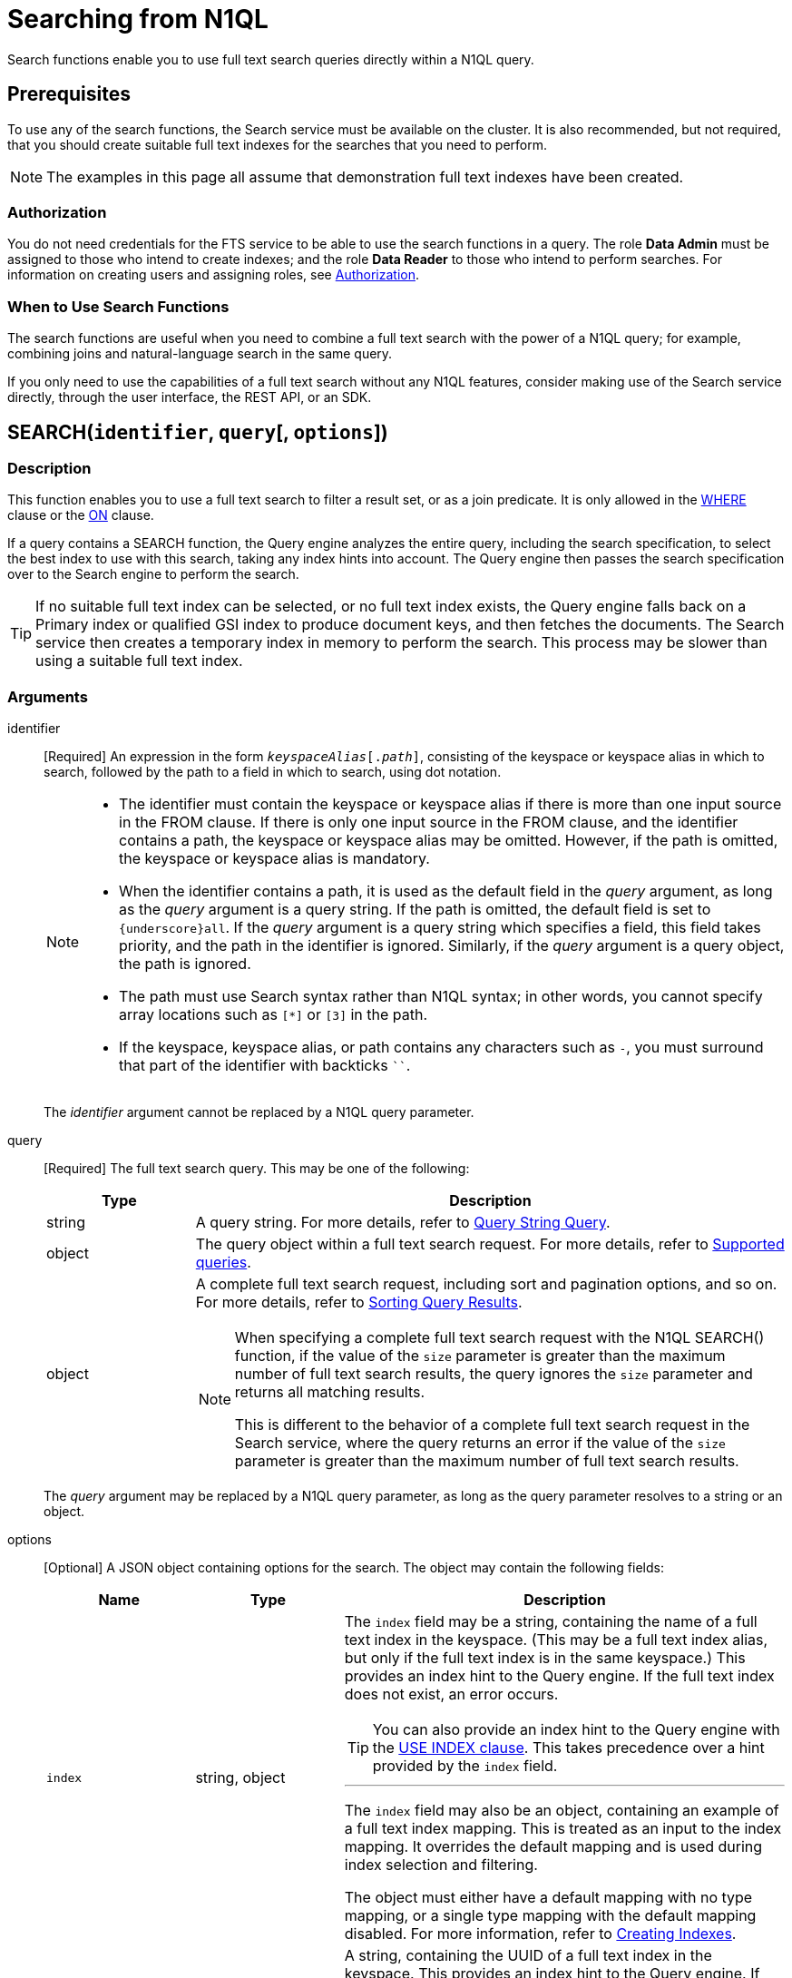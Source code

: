 = Searching from N1QL

Search functions enable you to use full text search queries directly within a N1QL query.

== Prerequisites

To use any of the search functions, the Search service must be available on the cluster.
It is also recommended, but not required, that you should create suitable full text indexes for the searches that you need to perform.

[NOTE]
--
The examples in this page all assume that demonstration full text indexes have been created.
--

=== Authorization

You do not need credentials for the FTS service to be able to use the search functions in a query.
The role *Data Admin* must be assigned to those who intend to create indexes; and the role *Data Reader* to those who intend to perform searches.
For information on creating users and assigning roles, see xref:learn:security/authorization-overview.adoc[Authorization].

=== When to Use Search Functions

The search functions are useful when you need to combine a full text search with the power of a N1QL query; for example, combining joins and natural-language search in the same query.

If you only need to use the capabilities of a full text search without any N1QL features, consider making use of the Search service directly, through the user interface, the REST API, or an SDK.

[[search,SEARCH()]]
== SEARCH(`identifier`, `query`[, `options`])

=== Description

This function enables you to use a full text search to filter a result set, or as a join predicate.
It is only allowed in the xref:n1ql-language-reference/where.adoc[WHERE] clause or the xref:n1ql-language-reference/join.adoc[ON] clause.

If a query contains a SEARCH function, the Query engine analyzes the entire query, including the search specification, to select the best index to use with this search, taking any index hints into account.
The Query engine then passes the search specification over to the Search engine to perform the search.

[TIP]
--
If no suitable full text index can be selected, or no full text index exists, the Query engine falls back on a Primary index or qualified GSI index to produce document keys, and then fetches the documents.
The Search service then creates a temporary index in memory to perform the search.
This process may be slower than using a suitable full text index.
--

=== Arguments

identifier::
[Required] An expression in the form `__keyspaceAlias__[.__path__]`, consisting of the keyspace or keyspace alias in which to search, followed by the path to a field in which to search, using dot notation.
+
[NOTE]
--
* The identifier must contain the keyspace or keyspace alias if there is more than one input source in the FROM clause.
If there is only one input source in the FROM clause, and the identifier contains a path, the keyspace or keyspace alias may be omitted.
However, if the path is omitted, the keyspace or keyspace alias is mandatory.

* When the identifier contains a path, it is used as the default field in the _query_ argument, as long as the _query_ argument is a query string.
If the path is omitted, the default field is set to `{underscore}all`.
If the _query_ argument is a query string which specifies a field, this field takes priority, and the path in the identifier is ignored.
Similarly, if the _query_ argument is a query object, the path is ignored.

* The path must use Search syntax rather than N1QL syntax; in other words, you cannot specify array locations such as `[*]` or `[3]` in the path.

* If the keyspace, keyspace alias, or path contains any characters such as `-`, you must surround that part of the identifier with backticks `{backtick}{backtick}`.
--
+
The _identifier_ argument cannot be replaced by a N1QL query parameter.

query::
[Required] The full text search query.
This may be one of the following:
+
[cols="1a,4a", options="header"]
|===
| Type
| Description

| string
| A query string.
For more details, refer to xref:fts:fts-supported-queries-query-string-query.adoc[Query String Query].

| object
| The query object within a full text search request.
For more details, refer to xref:fts:fts-supported-queries.adoc[Supported queries].

| object
| A complete full text search request, including sort and pagination options, and so on.
For more details, refer to xref:fts:fts-sorting.adoc[Sorting Query Results].

[NOTE]
====
When specifying a complete full text search request with the N1QL SEARCH() function, if the value of the `size` parameter is greater than the maximum number of full text search results, the query ignores the `size` parameter and returns all matching results.

This is different to the behavior of a complete full text search request in the Search service, where the query returns an error if the value of the `size` parameter is greater than the maximum number of full text search results.
====
|===
+
The _query_ argument may be replaced by a N1QL query parameter, as long as the query parameter resolves to a string or an object.

options::
[Optional] A JSON object containing options for the search.
The object may contain the following fields:
+
[cols="1a,1a,3a", options="header"]
|===
| Name
| Type
| Description

| `index`
[Optional]
| string, object
| The `index` field may be a string, containing the name of a full text index in the keyspace.
(This may be a full text index alias, but only if the full text index is in the same keyspace.)
This provides an index hint to the Query engine.
If the full text index does not exist, an error occurs.

[TIP]
--
You can also provide an index hint to the Query engine with the xref:n1ql-language-reference/hints.adoc#use-index-clause[USE INDEX clause].
This takes precedence over a hint provided by the `index` field.
--

'''

The `index` field may also be an object, containing an example of a full text index mapping.
This is treated as an input to the index mapping.
It overrides the default mapping and is used during index selection and filtering.

The object must either have a default mapping with no type mapping, or a single type mapping with the default mapping disabled.
For more information, refer to xref:fts:fts-creating-indexes.adoc[Creating Indexes].

| `indexUUID`
[Optional]
| string
| A string, containing the UUID of a full text index in the keyspace.
This provides an index hint to the Query engine.
If the full text index cannot be identified, an error occurs.

You can use the `indexUUID` field alongside the `index` field to help identify a full text index.
The `indexUUID` field and the `index` field must both identify the same full text index.
If they identify different full text indexes, or if either of them does not identify a full text index, an error occurs.

You can find the UUID of a full text index by viewing the index definition.
You can do this using the xref:fts:fts-creating-index-from-UI-classic-editor.adoc#using-the-index-definition-preview[Index Definition Preview] in the Query Workbench, or the xref:rest-api:rest-fts-indexing.adoc[Index Definition] endpoints provided by the Full Text Search REST API.

| `out`
[Optional]
| string
| A name given to this full text search operation in this keyspace.
You can use this name to refer to this operation using the <<search_meta>> and <<search_score>> functions.
If this field is omitted, the name of this full text search operation defaults to `"out"`.

| (other)
[Optional]
| (any)
| Other fields are ignored by the Query engine and are passed on to the Search engine as options.
The values of these options may be replaced with N1QL query parameters, such as `"analyzer": $analyzer`.
|===

+
The _options_ argument cannot be replaced by a N1QL query parameter, but it may contain N1QL query parameters.

=== Return Value

A boolean, representing whether the search query is found within the input path.

This returns `true` if the search query is found within the input path, or `false` otherwise.

=== Limitations

The Query service can select a full text index for efficient search in the following cases:

* If the SEARCH() function is used in a WHERE clause or in an ANSI JOIN.
The SEARCH() function must be on the leftmost (first) JOIN.
It may be on the outer side of a nested-loop JOIN, or either side of a hash JOIN.
RIGHT OUTER JOINs are rewritten as LEFT OUTER JOINs.

* If the SEARCH() function is evaluated on the `true` condition in positive cases: for example, `SEARCH(_field_, _query_, _options_)`, `SEARCH(_field_, _query_, _options_) = true`, `SEARCH(_field_, _query_, _options_) IN [true, true, true]`, or a condition including one of these with `AND` or `OR`.

The Query service cannot select a full text index for efficient search in the following cases:

* If a USE KEYS hint is present; or if the SEARCH() function is used on the inner side of a nested-loop JOIN, a lookup JOIN or lookup NEST, an index JOIN or index NEST, an UNNEST clause, a subquery expression, a subquery result, or a correlated query.

* If the SEARCH() function is evaluated on the `false` condition, or in negative cases: for example, `NOT SEARCH(_field_, _query_, _options_)`, `SEARCH(_field_, _query_, _options_) = false`, `SEARCH(_field_, _query_, _options_) != false`, `SEARCH(_field_, _query_, _options_) IN [false, true, 1, "a"]`, or in a condition using the relation operators `<`, `{lt}=`, `>`, `>=`, `BETWEEN`, `NOT`, `LIKE`, or `NOT LIKE`.

In these cases, the Query service must fetch the documents, and the Search service creates a temporary index in memory to perform the search.
This may affect performance.

If the SEARCH() function is present for a keyspace, no GSI covering scan is possible on that keyspace.
If more than one FTS or GSI index are used in the plan, IntersectScan or Ordered IntersectScan is performed.
To avoid this, use a USE INDEX hint.

Order pushdown is possible only if query ORDER BY has only <<search_score>> on the leftmost keyspace.
Offset and Limit pushdown is possible if the query only has a SEARCH() predicate, using a single search index -- no IntersectScan or OrderIntersectScan.
Group aggregates and projection are not pushed.

[NOTE]
--
If the "index" setting isn't specified within the options argument of the _SEARCH_ function, N1QL can pick any FTS index available in the system that qualifies for the query. If a number of FTS indexes qualify, then one that is defined most precise will be chosen.
--

=== Examples

.Search using a query string
====
The following queries are equivalent:

[source,n1ql]
----
SELECT META(t1).id
FROM `travel-sample`.inventory.airline AS t1
WHERE SEARCH(t1.country, "+United +States");
----

[source,n1ql]
----
SELECT META(t1).id
FROM `travel-sample`.inventory.airline AS t1
WHERE SEARCH(t1, "country:\"United States\"");
----

.Results
[source,json]
----
[
 
  {
    "id": "airline_10"
  },
  {
    "id": "airline_10123"
  },
  {
    "id": "airline_10226"
  },
  {
    "id": "airline_10748"
  },
...
]
----

The results are unordered, so they may be returned in a different order each time.
====

.Search using a query object
====
[source,n1ql]
----
SELECT t1.name
FROM `travel-sample`.inventory.hotel AS t1
WHERE SEARCH(t1, {
  "match": "bathrobes",
  "field": "reviews.content",
  "analyzer": "standard"
});
----

.Results
[source,json]
----
[
  {
    "name": "Typoeth Cottage"
  },
  {
    "name": "Great Orme Lighthouse"
  },
  {
    "name": "New Road Guest House (B&B)"
  },
...
]
----

The results are unordered, so they may be returned in a different order each time.
====

.Search using a complete full text search request
====
[source,n1ql]
----
SELECT t1.name
FROM `travel-sample`.inventory.hotel AS t1
WHERE SEARCH(t1, {
  "explain": false,
  "fields": [
     "*"
   ],
   "highlight": {},
   "query": {
     "match": "bathrobes",
     "field": "reviews.content",
     "analyzer": "standard"
   },
   "size" : 5,
   "sort": [
      {
       "by" : "field",
       "field" : "reviews.ratings.Overall",
       "mode" : "max",
       "missing" : "last"
      }
   ]
});
----

.Results
[source,json]
----
[
  {
    "name": "Waunifor"
  },
  {
    "name": "Bistro Prego With Rooms"
  },
  {
    "name": "Thornehill Broome Beach Campground"
  },
...
]
----

This query returns 5 results, and the results are ordered, as specified by the search options.
As an alternative, you could limit the number of results and order them using the N1QL xref:n1ql-language-reference/limit.adoc[LIMIT] and xref:n1ql-language-reference/orderby.adoc[ORDER BY] clauses.
====

.Search against a full text search index that carries a custom type mapping
====
[source,n1ql]
----
SELECT META(t1).id
FROM `travel-sample`.inventory.hotel AS t1
WHERE t1.type = "hotel" AND SEARCH(t1.description, "amazing");
----

.Results
[source,json]
----
[
  {
    "id": "hotel_20422"
  },
  {
    "id": "hotel_22096"
  },
  {
    "id": "hotel_25243"
  },
  {
    "id": "hotel_27741"
  }
]
----

If the full text search index being queried has its default mapping disabled and has a custom type mapping defined, the query needs to specify the type explicitly.

//The above query uses the demonstration index xref:fts:fts-demonstration-indexes.adoc#travel-sample-index-hotel-description[travel-sample-index-hotel-description], which has the custom type mapping "hotel".

For more information on defining custom type mappings within the full text search index, refer to xref:fts:fts-type-mappings.adoc[Type Mappings].
Note that for N1QL queries, only full text search indexes with one type mapping are searchable.
Also the supported type identifiers at the moment are "type_field" and "docid_prefix"; "docid_regexp" isn't supported yet for SEARCH queries via N1QL.
====

[[search_meta,SEARCH_META()]]
== SEARCH_META([`identifier`])

=== Description

This function is intended to be used in a query which contains a <<search>> function.
It returns the metadata given by the Search engine for each document found by the <<search>> function.
If there is no <<search>> function in the query, or if a full text index was not used to evaluate the search, the function returns MISSING.

=== Arguments

identifier::
[Optional] An expression in the form `{startsb}__keyspaceAlias__.{endsb}__outname__`, consisting of the keyspace or keyspace alias in which the full text search operation was performed, followed by the outname of the full text search operation, using dot notation.

[NOTE]
--
* The identifier must contain the keyspace or keyspace alias if there is more than one input source in the FROM clause.
If there is only one input source in the FROM clause, the keyspace or keyspace alias may be omitted.

* The identifier must contain the outname if there is more than one <<search>> function in the query.
If there is only one <<search>> function in the query, the identifier may be omitted altogether.

* The outname is specified by the `out` field within the <<search>> function's _options_ argument.
If an outname was not specified by the <<search>> function, the outname defaults to `"out"`.

* If the keyspace or keyspace alias contains any characters such as `-`, you must surround that part of the identifier with backticks `{backtick}{backtick}`.
--

=== Return Value

A JSON object containing the metadata returned by the Search engine.
By default, the metadata includes the score and ID of the search result.
It may also include other metadata requested by advanced search options, such as the location of the search terms or an explanation of the search results.

=== Examples

.Select search metadata
====
[source,n1ql]
----
SELECT SEARCH_META() AS meta -- <1>
FROM `travel-sample`.inventory.hotel AS t1
WHERE SEARCH(t1, {
  "query": {
    "match": "bathrobes",
    "field": "reviews.content",
    "analyzer": "standard"
  }, 
  "includeLocations": true -- <2>
})
LIMIT 3;
----

.Result
[source,json]
----
[
  {
    "meta": {
      "id": "hotel_12068", // <3>
      "locations": { // <4>
        "reviews.content": {
          "bathrobes": [
            {
              "array_positions": [
                8
              ],
              "end": 664,
              "pos": 122,
              "start": 655
            }
          ]
        }
      },
      "score": 0.3471730605306995 // <5>
    }
  },
  {
    "meta": {
      "id": "hotel_18819",
      "locations": {
        "reviews.content": {
          "bathrobes": [
            {
              "array_positions": [
                6
              ],
              "end": 110,
              "pos": 19,
              "start": 101
            }
          ]
        }
      },
      "score": 0.3778486940124847
    }
  },
  {
    "meta": {
      "id": "hotel_5841",
      "locations": {
        "reviews.content": {
          "bathrobes": [
            {
              "array_positions": [
                0
              ],
              "end": 1248,
              "pos": 242,
              "start": 1239
            }
          ]
        }
      },
      "score": 0.3696905918027607
    }
  }
]
----
====

<1> There is only one <<search>> function in this query, so the SEARCH_META() function does not need to specify the outname.
<2> The full text search specifies that locations should be included in the search result metadata.
<3> The id is included in the search result metadata by default.
<4> The location of the search term is included in the search result metadata as requested.
<5> The score is included in the search result metadata by default.

.Select the search metadata by outname
====
[source,n1ql]
----
SELECT t1.name, SEARCH_META(s1) AS meta -- <1>
FROM `travel-sample`.inventory.hotel AS t1
WHERE SEARCH(t1.description, "mountain", {"out": "s1"}) -- <2>
AND SEARCH(t1, {
  "query": {
    "match": "bathrobes",
    "field": "reviews.content",
    "analyzer": "standard"
  }
});
----

.Results
[source,json]
----
[
  {
    "name": "Marina del Rey Marriott"
  }
]
----
====

<1> This query contains two <<search>> functions.
The outname indicates which metadata we want.
<2> The outname is set by the _options_ argument in this <<search>> function.
This query only uses one data source, so there is no need to specify the keyspace.

[[search_score,SEARCH_SCORE()]]
== SEARCH_SCORE([`identifier`])

=== Description

This function is intended to be used in a query which contains a <<search>> function.
It returns the score given by the Search engine for each document found by the <<search>> function.
If there is no <<search>> function in the query, or if a full text index was not used to evaluate the search, the function returns MISSING.

This function is the same as <<search_meta,SEARCH_META().score>>.

=== Arguments

identifier::
[Optional] An expression in the form `{startsb}__keyspaceAlias__.{endsb}__outname__`, consisting of the keyspace or keyspace alias in which the full text search operation was performed, followed by the outname of the full text search operation, using dot notation.

[NOTE]
--
* The identifier must contain the keyspace or keyspace alias if there is more than one input source in the FROM clause.
If there is only one input source in the FROM clause, the keyspace or keyspace alias may be omitted.

* The identifier must contain the outname if there is more than one <<search>> function in the query.
If there is only one <<search>> function in the query, the identifier may be omitted altogether.

* The outname is specified by the `out` field within the <<search>> function's _options_ argument.
If an outname was not specified by the <<search>> function, the outname defaults to `"out"`.

* If the keyspace or keyspace alias contains any characters such as `-`, you must surround that part of the identifier with backticks `{backtick}{backtick}`.
--

=== Return Value
A number reflecting the score of the result.

=== Examples

.Select the search score
====

[source,n1ql]
----
SELECT name, description, SEARCH_SCORE() AS score -- <1>
FROM `travel-sample`.inventory.hotel AS t1
WHERE SEARCH(t1.description, "mountain")
ORDER BY score DESC
LIMIT 3;
----

.Results
[source,json]
----
[
  {
    "description": "3 Star Hotel next to the Mountain Railway terminus and set in 30 acres of grounds which include Dolbadarn Castle",
    "name": "The Royal Victoria Hotel"
  },
  {
    "description": "370 guest rooms offering both water and mountain view.",
    "name": "Marina del Rey Marriott"
  },
  {
    "description": "This small family run hotel captures the spirit of Mull and is a perfect rural holiday retreat. The mountain and sea blend together to give fantastic, panoramic views from the hotel which is in an elevated position on the shoreline. Panoramic views are also available from the bar and restaurant which serves local produce 7 days a week.",
    "name": "The Glenforsa Hotel"
  }
]
----
====

<1> There is only one <<search>> function in this query, so the SEARCH_SCORE() function does not need to specify the outname.

== FTS FLEX (FTS + N1QL Extended Support For Collections)

FTS is capable of supporting multiple collections within a single index definition. 

Pre Couchbase Server 7.0 index definitions will continue to be supported with 7.0 FTS.

If the user wants to set up an index definition to subscribe to just a few collections within a single scope, they will be able to do so by toggling the "doc_config.mode" to either of ["scope.collection.type_field", "scope.collection.docid_prefix"]. 

The type mappings will now take the form of either "scope_name.collection_name" (to index all documents within that scope.collection) or "scope_name.collection_name.type_name" (to index only those documents within that scope.collection that match "type" = "type_name") . We will refer to FTS index definitions in this mode as collection-aware FTS indexes.

NOTE: The type expression check within N1QL queries becomes unnecessary with collection-aware FTS indexes.

=== Example

When you set up an FTS index definition to stream from 2 collections: landmark, hotel such as: 

----
{
  "type": "fulltext-index",
  "name": "travel",
  "sourceType": "gocbcore",
  "sourceName": "travel-sample",
  "params": {
    "doc_config": {
      "mode": "scope.collection.type_field",
      "type_field": "type"
    },
    "mapping": {
      "analysis": {},
      "default_analyzer": "standard",
      "default_mapping": {
        "dynamic": true,
        "enabled": false
      },
      "types": {
        "inventory.hotel": {
          "enabled": true,
          "properties": {
            "reviews": {
              "enabled": true,
              "properties": {
                "content": {
                  "enabled": true,
                  "fields": [
                    {
                      "analyzer": "keyword",
                      "index": true,
                      "name": "content",
                      "type": "text"
                    }
                  ]
                }
              }
            }
          }
        },
        "inventory.landmark": {
          "enabled": true,
          "properties": {
            "content": {
              "enabled": true,
              "fields": [
                {
                  "analyzer": "keyword",
                  "index": true,
                  "name": "content",
                  "type": "text"
                }
              ]
            }
          }
        }
      }
    }
  }
}
----

Below are some N1QL queries targeting the above index definition. 

----
SELECT META().id
FROM `travel-sample`.`inventory`.`landmark` t USE INDEX(USING FTS)
WHERE content LIKE "%travel%";
----

----
SELECT META().id
FROM `travel-sample`.`inventory`.`hotel` t USE INDEX(USING FTS)
WHERE reviews.content LIKE "%travel%";
----

----
SELECT META().id
FROM `travel-sample`.`inventory`.`hotel` t USE INDEX(USING FTS)
WHERE content LIKE "%travel%";
----
